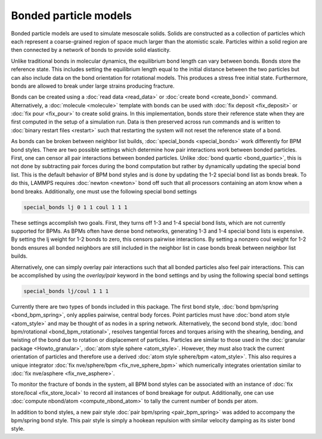 Bonded particle models
===============

Bonded particle models are used to simulate mesoscale solids.
Solids are constructed as a collection of particles which each
represent a coarse-grained region of space much larger than the
atomistic scale. Particles within a solid region are then connected
by a network of bonds to provide solid elasticity.

Unlike traditional bonds in molecular dynamics, the equilibrium
bond length can vary between bonds. Bonds store the reference state.
This includes setting the equilibrium length equal to the initial
distance between the two particles but can also include data on the
bond orientation for rotational models. This produces a stress free
initial state. Furthermore, bonds are allowed to break under large
strains producing fracture.

Bonds can be created using a :doc:`read data <read_data>`
or :doc:`create bond <create_bond>` command. Alternatively, a
:doc:`molecule <molecule>` template with bonds can be used with
:doc:`fix deposit <fix_deposit>` or :doc:`fix pour <fix_pour>` to
create solid grains.
In this implementation, bonds store their reference state when they
are first computed in the setup of a simulation run. Data is then
preserved across run commands and is written to :doc:`binary restart files <restart>`
such that restarting the system will not reset the reference state of a bond.

As bonds can be broken between neighbor list builds, :doc:`special_bonds <special_bonds>`
work differently for BPM bond styles. There are two possible settings
which determine how pair interactions work between bonded
particles.
First, one can censor all pair interactions between bonded particles.
Unlike :doc:`bond quartic <bond_quartic>`, this is not done by subtracting
pair forces during the bond computation but rather by dynamically updating
the special bond list. This is the default behavior of BPM bond styles
and is done by updating the 1-2 special bond list as bonds break.
To do this, LAMMPS requires :doc:`newton <newton>` bond off such that all
processors containing an atom know when a bond breaks. Additionally,
one must use the following special bond settings

.. code-block:: LAMMPS

   special_bonds lj 0 1 1 coul 1 1 1

These settings accomplish two goals. First, they turns off 1-3 and
1-4 special bond lists, which are not currently supported for BPMs. As BPMs often
have dense bond networks, generating 1-3 and 1-4 special bond lists is expensive.
By setting the lj weight for 1-2 bonds to zero, this censors pairwise interactions.
By setting a nonzero coul weight for 1-2 bonds ensures all bonded neighbors are
still included in the neighbor list in case bonds break between neighbor list builds.

Alternatively, one can simply overlay pair interactions such that all
bonded particles also feel pair interactions. This can be accomplished by
using the *overlay/pair* keyword in the bond settings and by
using the following special bond settings

.. code-block:: LAMMPS

   special_bonds lj/coul 1 1 1

Currently there are two types of bonds included in this package. The first
bond style, :doc:`bond bpm/spring <bond_bpm_spring>`, only applies pairwise,
central body forces. Point particles must have :doc:`bond atom style <atom_style>`
and may be thought of as nodes in a spring network. Alternatively,
the second bond style, :doc:`bond bpm/rotational <bond_bpm_rotational>`,
resolves tangential forces and torques arising with the shearing, bending,
and twisting of the bond due to rotation or displacement of particles.
Particles are similar to those used in the :doc:`granular package <Howto_granular>`,
:doc:`atom style sphere <atom_style>`. However, they must also track the
current orientation of particles and therefore use a derived :doc:`atom style sphere/bpm <atom_style>`.
This also requires a unique integrator :doc:`fix nve/sphere/bpm <fix_nve_sphere_bpm>`
which numerically integrates orientation similar to :doc:`fix nve/asphere <fix_nve_asphere>`.

To monitor the fracture of bonds in the system, all BPM bond styles
can be associated with an instance of :doc:`fix store/local <fix_store_local>`
to record all instances of bond breakage for output. Additionally, one can use
:doc:`compute nbond/atom <compute_nbond_atom>` to tally the current number of bonds per atom.

In addition to bond styles, a new pair style :doc:`pair bpm/spring <pair_bpm_spring>` was added
to accompany the bpm/spring bond style. This pair style is simply a hookean repulsion with
similar velocity damping as its sister bond style.

